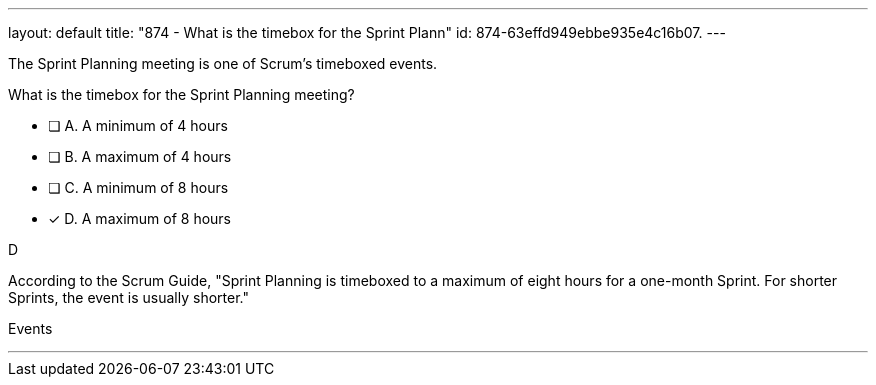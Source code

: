 ---
layout: default 
title: "874 - What is the timebox for the Sprint Plann"
id: 874-63effd949ebbe935e4c16b07.
---


[#question]


****

[#query]
--
The Sprint Planning meeting is one of Scrum's timeboxed events.

What is the timebox for the Sprint Planning meeting?
--

[#list]
--
* [ ] A. A minimum of 4 hours
* [ ] B. A maximum of 4 hours
* [ ] C. A minimum of 8 hours
* [*] D. A maximum of 8 hours

--
****

[#answer]
D

[#explanation]
--
According to the Scrum Guide, "Sprint Planning is timeboxed to a maximum of eight hours for a one-month Sprint. For shorter Sprints, the event is usually shorter."
--

[#ka]
Events

'''


